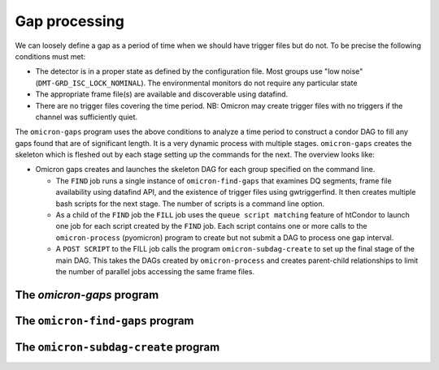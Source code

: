 Gap processing
=============

We can loosely define a gap as a period of time when we should have trigger files but do not.
To be precise the following conditions must met:

+ The detector is in a proper state as defined by  the configuration file. Most groups
  use "low noise" (``DMT-GRD_ISC_LOCK_NOMINAL``). The environmental monitors do not
  require any particular state
+ The appropriate frame file(s) are available and discoverable using datafind.
+ There are no trigger files covering the time period. NB: Omicron may create
  trigger files with no triggers if the channel was sufficiently quiet.

The ``omicron-gaps`` program uses the above conditions to analyze a time period to
construct a condor DAG to fill any gaps found that are of significant length.
It is a very dynamic process with multiple stages. ``omicron-gaps`` creates the skeleton
which is fleshed out by each stage setting up the commands for the next. The overview
looks like:

* Omicron gaps creates and launches the skeleton DAG for each group specified
  on the command line.

  * The ``FIND`` job runs a single instance of ``omicron-find-gaps`` that examines DQ segments,
    frame file availability using datafind API, and the existence of trigger files using
    gwtriggerfind.  It then creates multiple bash scripts for the next stage. The
    number of scripts is a command line option.
  * As a child of the ``FIND`` job the ``FILL`` job uses the ``queue script matching``
    feature of htCondor to launch one job for each script created by the ``FIND`` job.
    Each script contains one or more calls to the ``omicron-process`` (pyomicron) program
    to create but not submit a DAG to process one gap interval.
  * A ``POST SCRIPT`` to the FILL job calls the program ``omicron-subdag-create`` to set up
    the final stage of the main DAG. This takes the DAGs created by ``omicron-process``
    and creates parent-child relationships to limit the number of parallel jobs accessing
    the same frame files.

The `omicron-gaps` program
++++++++++++++++++++++++++

.. command-output:: omicron-gaps --help


The ``omicron-find-gaps`` program
+++++++++++++++++++++++++++++++++

.. command-output:: omicron-find-gaps --help

The ``omicron-subdag-create`` program
+++++++++++++++++++++++++++++++++++++

.. command-output:: omicron-subdag-create --help
